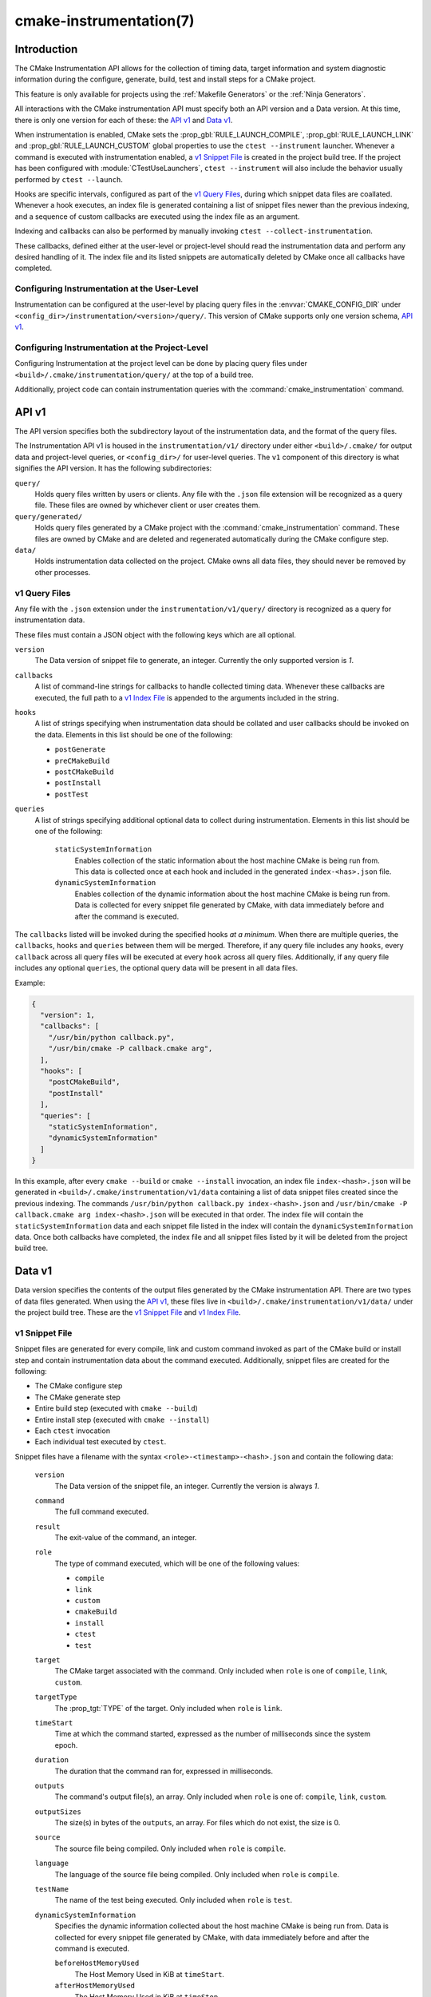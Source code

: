 .. cmake-manual-description: CMake Instrumentation

cmake-instrumentation(7)
************************

.. versionadded:: 3.32

.. only:: html

  .. contents::

Introduction
============

The CMake Instrumentation API allows for the collection of timing data, target
information and system diagnostic information during the configure, generate,
build, test and install steps for a CMake project.

This feature is only available for projects using the :ref:`Makefile Generators`
or the :ref:`Ninja Generators`.

All interactions with the CMake instrumentation API must specify both an API
version and a Data version. At this time, there is only one version for each of
these: the `API v1`_ and `Data v1`_.

When instrumentation is enabled, CMake sets the :prop_gbl:`RULE_LAUNCH_COMPILE`,
:prop_gbl:`RULE_LAUNCH_LINK` and :prop_gbl:`RULE_LAUNCH_CUSTOM` global properties
to use the ``ctest --instrument`` launcher. Whenever a command is executed with
instrumentation enabled, a `v1 Snippet File`_ is created in the project build
tree. If the project has been configured with :module:`CTestUseLaunchers`,
``ctest --instrument`` will also include the behavior usually performed by
``ctest --launch``.

Hooks are specific intervals, configured as part of the `v1 Query Files`_,
during which snippet data files are coallated. Whenever a hook executes, an
index file is generated containing a list of snippet files newer than the
previous indexing, and a sequence of custom callbacks are executed using
the index file as an argument.

Indexing and callbacks can also be performed by manually invoking
``ctest --collect-instrumentation``.

These callbacks, defined either at the user-level or project-level should read
the instrumentation data and perform any desired handling of it. The index file
and its listed snippets are automatically deleted by CMake once all callbacks
have completed.

Configuring Instrumentation at the User-Level
---------------------------------------------

Instrumentation can be configured at the user-level by placing query files in the
:envvar:`CMAKE_CONFIG_DIR` under
``<config_dir>/instrumentation/<version>/query/``. This version of CMake
supports only one version schema, `API v1`_.

Configuring Instrumentation at the Project-Level
------------------------------------------------

Configuring Instrumentation at the project level can be done by placing query
files under ``<build>/.cmake/instrumentation/query/`` at the top of a build
tree.

Additionally, project code can contain instrumentation queries with the
:command:`cmake_instrumentation` command.

.. _`cmake-instrumentation v1`:

API v1
======

The API version specifies both the subdirectory layout of the instrumentation data,
and the format of the query files.

The Instrumentation API v1 is housed  in the ``instrumentation/v1/`` directory
under either ``<build>/.cmake/`` for output data and project-level queries, or
``<config_dir>/`` for user-level queries. The ``v1`` component of this
directory is what signifies the API version. It has the following
subdirectories:

``query/``
  Holds query files written by users or clients. Any file with the ``.json``
  file extension will be recognized as a query file. These files are owned by
  whichever client or user creates them.

``query/generated/``
  Holds query files generated by a CMake project with the
  :command:`cmake_instrumentation` command. These files are owned by CMake and
  are deleted and regenerated automatically during the CMake configure step.

``data/``
  Holds instrumentation data collected on the project. CMake owns all data
  files, they should never be removed by other processes.

.. _`cmake-instrumentation v1 Query Files`:

v1 Query Files
--------------

Any file with the ``.json`` extension under the ``instrumentation/v1/query/``
directory is recognized as a query for instrumentation data.

These files must contain a JSON object with the following keys which are all
optional.

``version``
  The Data version of snippet file to generate, an integer. Currently the only
  supported version is `1`.

``callbacks``
  A list of command-line strings for callbacks to handle collected timing
  data. Whenever these callbacks are executed, the full path to a
  `v1 Index File`_ is appended to the arguments included in the string.

``hooks``
  A list of strings specifying when instrumentation data should be collated
  and user callbacks should be invoked on the data. Elements in this list
  should be one of the following:

  * ``postGenerate``
  * ``preCMakeBuild``
  * ``postCMakeBuild``
  * ``postInstall``
  * ``postTest``

``queries``
  A list of strings specifying additional optional data to collect during
  instrumentation. Elements in this list should be one of the following:

    ``staticSystemInformation``
      Enables collection of the static information about the host machine
      CMake is being run from. This data is collected once at each hook and
      included in the generated ``index-<has>.json`` file.

    ``dynamicSystemInformation``
      Enables collection of the dynamic information about the host machine
      CMake is being run from. Data is collected for every snippet file
      generated by CMake, with data immediately before and after the command is
      executed.

The ``callbacks`` listed will be invoked during the specified hooks
*at a minimum*. When there are multiple queries, the ``callbacks``, ``hooks``
and ``queries`` between them will be merged. Therefore, if any query file
includes any ``hooks``, every ``callback`` across all query files will be
executed at every ``hook`` across all query files. Additionally, if any query
file includes any optional ``queries``, the optional query data will be present
in all data files.

Example:

.. code-block:: json

  {
    "version": 1,
    "callbacks": [
      "/usr/bin/python callback.py",
      "/usr/bin/cmake -P callback.cmake arg",
    ],
    "hooks": [
      "postCMakeBuild",
      "postInstall"
    ],
    "queries": [
      "staticSystemInformation",
      "dynamicSystemInformation"
    ]
  }

In this example, after every ``cmake --build`` or ``cmake --install``
invocation, an index file ``index-<hash>.json`` will be generated in
``<build>/.cmake/instrumentation/v1/data`` containing a list of data snippet
files created since the previous indexing. The commands
``/usr/bin/python callback.py index-<hash>.json`` and
``/usr/bin/cmake -P callback.cmake arg index-<hash>.json`` will be executed in
that order. The index file will contain the ``staticSystemInformation`` data and
each snippet file listed in the index will contain the
``dynamicSystemInformation`` data. Once both callbacks have completed, the index
file and all snippet files listed by it will be deleted from the project build
tree.

Data v1
=======

Data version specifies the contents of the output files generated by the CMake
instrumentation API. There are two types of data files generated. When using
the `API v1`_, these files live in ``<build>/.cmake/instrumentation/v1/data/``
under the project build tree. These are the `v1 Snippet File`_ and
`v1 Index File`_.

v1 Snippet File
---------------

Snippet files are generated for every compile, link and custom command invoked
as part of the CMake build or install step and contain instrumentation data about
the command executed. Additionally, snippet files are created for the following:

* The CMake configure step
* The CMake generate step
* Entire build step (executed with ``cmake --build``)
* Entire install step (executed with ``cmake --install``)
* Each ``ctest`` invocation
* Each individual test executed by ``ctest``.

Snippet files have a filename with the syntax ``<role>-<timestamp>-<hash>.json``
and contain the following data:

  ``version``
    The Data version of the snippet file, an integer. Currently the version is
    always `1`.

  ``command``
    The full command executed.

  ``result``
    The exit-value of the command, an integer.

  ``role``
    The type of command executed, which will be one of the following values:

    * ``compile``
    * ``link``
    * ``custom``
    * ``cmakeBuild``
    * ``install``
    * ``ctest``
    * ``test``

  ``target``
    The CMake target associated with the command. Only included when ``role`` is
    one of ``compile``, ``link``, ``custom``.

  ``targetType``
    The :prop_tgt:`TYPE` of the target. Only included when ``role`` is
    ``link``.

  ``timeStart``
    Time at which the command started, expressed as the number of milliseconds
    since the system epoch.

  ``duration``
    The duration that the command ran for, expressed in milliseconds.

  ``outputs``
    The command's output file(s), an array. Only included when ``role`` is one
    of: ``compile``, ``link``, ``custom``.

  ``outputSizes``
    The size(s) in bytes of the ``outputs``, an array. For files which do not
    exist, the size is 0.

  ``source``
    The source file being compiled. Only included when ``role`` is ``compile``.

  ``language``
    The language of the source file being compiled. Only included when ``role`` is
    ``compile``.

  ``testName``
    The name of the test being executed. Only included when ``role`` is ``test``.

  ``dynamicSystemInformation``
    Specifies the dynamic information collected about the host machine
    CMake is being run from. Data is collected for every snippet file
    generated by CMake, with data immediately before and after the command is
    executed.

    ``beforeHostMemoryUsed``
      The Host Memory Used in KiB at ``timeStart``.

    ``afterHostMemoryUsed``
      The Host Memory Used in KiB at ``timeStop``.

    ``beforeCPULoadAverage``
      The Average CPU Load at ``timeStart``.

    ``afterCPULoadAverage``
      The Average CPU Load at ``timeStop``.

Example:

.. code-block:: json

  {
    "version": 1,
    "command" : "/usr/bin/c++ -MD -MT CMakeFiles/main.dir/main.cxx.o -MF CMakeFiles/main.dir/main.cxx.o.d -o CMakeFiles/main.dir/main.cxx.o -c <src>/main.cxx",
    "role" : "compile",
    "return" : 1,
    "target": "main",
    "language" : "C++",
    "outputs" : [ "CMakeFiles/main.dir/main.cxx.o" ],
    "outputSizes" : [ 0 ],
    "source" : "<src>/main.cxx"
    "dynamicSystemInformation" :
    {
      "afterCPULoadAverage" : 2.3500000000000001,
      "afterHostMemoryUsed" : 6635680.0
      "beforeCPULoadAverage" : 2.3500000000000001,
      "beforeHostMemoryUsed" : 6635832.0
    },
    "timeStart" : 31997009,
    "timeStop" : 31997056
  }

v1 Index File
-------------

Index files contain a list of `v1 Snippet File`_. It serves as an entry point
for navigating the instrumentation data.

``version``
  The Data version of the index file, an integer. Currently the version is
  always `1`.

``buildDir``
  The build directory of the CMake project.

``dataDir``
  The full path to the ``<build>/.cmake/instrumentation/v1/data/`` directory.

``hook``
  The name of the hook responsible for generating the index file. In addition
  to the hooks that can be specified by one of the `v1 Query Files`_, this value may
  be set to ``manual`` if indexing is performed by invoking
  ``ctest --collect-instrumentation``.

``snippets``
  Contains a list of `v1 Snippet File`_. This includes all snippet files
  generated since the previous index file was created. The file paths are
  relative to ``dataDir``.

``staticSystemInformation``
  Specifies the static information collected about the host machine
  CMake is being run from. This data is collected once at each hook and
  included in the generated ``index-<has>.json`` file.

  * ``OSName``
  * ``OSPlatform``
  * ``OSRelease``
  * ``OSVersion``
  * ``familyId``
  * ``hostname``
  * ``is64Bits``
  * ``modelId``
  * ``numberOfLogicalCPU``
  * ``numberOfPhysicalCPU``
  * ``processorAPICID``
  * ``processorCacheSize``
  * ``processorClockFrequency``
  * ``processorName``
  * ``totalPhysicalMemory``
  * ``totalVirtualMemory``
  * ``vendorID``
  * ``vendorString``

Example:

.. code-block:: json

  {
    "version": 1,
    "hook": "manual",
    "buildDir": "<build>",
    "dataDir": "<build>/.cmake/instrumentation/v1/data",
    "snippets": [
      "configure-<timestamp>-<hash>.json",
      "generate-<timestamp>-<hash>.json",
      "compile-<timestamp>-<hash>.json",
      "compile-<timestamp>-<hash>.json",
      "link-<timestamp>-<hash>.json",
      "install-<timestamp>-<hash>.json",
      "ctest-<timestamp>-<hash>.json",
      "test-<timestamp>-<hash>.json",
      "test-<timestamp>-<hash>.json",
    ]
  }

